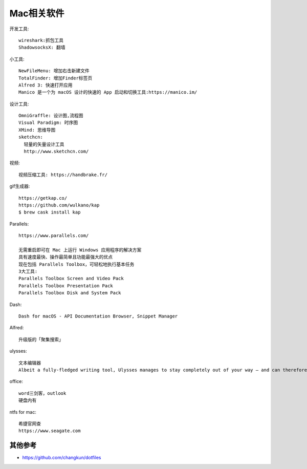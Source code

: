 Mac相关软件
###########

开发工具::

  wireshark:抓包工具
  ShadowsocksX: 翻墙


小工具::

  NewFileMenu: 增加右击新建文件
  TotalFinder: 增加Finder标签页
  Alfred 3: 快速打开应用
  Manico 是一个为 macOS 设计的快速的 App 启动和切换工具:https://manico.im/

设计工具::

  OmniGraffle: 设计图,流程图
  Visual Paradigm: 时序图
  XMind: 思维导图
  sketchcn: 
    轻量的矢量设计工具
    http://www.sketchcn.com/

视频::

    视频压缩工具: https://handbrake.fr/

gif生成器::

    https://getkap.co/
    https://github.com/wulkano/kap
    $ brew cask install kap


Parallels::

  https://www.parallels.com/

  无需重启即可在 Mac 上运行 Windows 应用程序的解决方案
  具有速度最快、操作最简单且功能最强大的优点
  现在包括 Parallels Toolbox，可轻松地执行基本任务
  3大工具:
  Parallels Toolbox Screen and Video Pack
  Parallels Toolbox Presentation Pack
  Parallels Toolbox Disk and System Pack
  
Dash::

  Dash for macOS - API Documentation Browser, Snippet Manager

Alfred::

  升级版的「聚集搜索」

ulysses::

  文本编辑器
  Albeit a fully-fledged writing tool, Ulysses manages to stay completely out of your way – and can therefore rival any distraction-free writing app.


office::

    word三剑客，outlook
    硬盘内有

ntfs for mac::

    希捷官网查
    https://www.seagate.com



其他参考
========

* https://github.com/changkun/dotfiles





